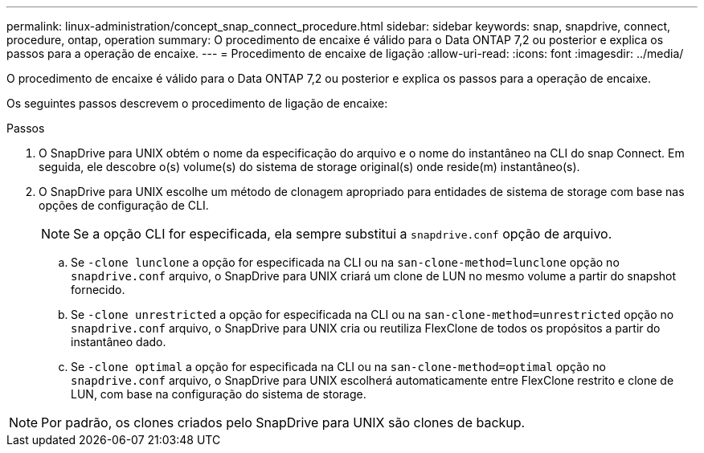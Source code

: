 ---
permalink: linux-administration/concept_snap_connect_procedure.html 
sidebar: sidebar 
keywords: snap, snapdrive, connect, procedure, ontap, operation 
summary: O procedimento de encaixe é válido para o Data ONTAP 7,2 ou posterior e explica os passos para a operação de encaixe. 
---
= Procedimento de encaixe de ligação
:allow-uri-read: 
:icons: font
:imagesdir: ../media/


[role="lead"]
O procedimento de encaixe é válido para o Data ONTAP 7,2 ou posterior e explica os passos para a operação de encaixe.

Os seguintes passos descrevem o procedimento de ligação de encaixe:

.Passos
. O SnapDrive para UNIX obtém o nome da especificação do arquivo e o nome do instantâneo na CLI do snap Connect. Em seguida, ele descobre o(s) volume(s) do sistema de storage original(s) onde reside(m) instantâneo(s).
. O SnapDrive para UNIX escolhe um método de clonagem apropriado para entidades de sistema de storage com base nas opções de configuração de CLI.
+

NOTE: Se a opção CLI for especificada, ela sempre substitui a `snapdrive.conf` opção de arquivo.

+
.. Se `-clone lunclone` a opção for especificada na CLI ou na `san-clone-method=lunclone` opção no `snapdrive.conf` arquivo, o SnapDrive para UNIX criará um clone de LUN no mesmo volume a partir do snapshot fornecido.
.. Se `-clone unrestricted` a opção for especificada na CLI ou na `san-clone-method=unrestricted` opção no `snapdrive.conf` arquivo, o SnapDrive para UNIX cria ou reutiliza FlexClone de todos os propósitos a partir do instantâneo dado.
.. Se `-clone optimal` a opção for especificada na CLI ou na `san-clone-method=optimal` opção no `snapdrive.conf` arquivo, o SnapDrive para UNIX escolherá automaticamente entre FlexClone restrito e clone de LUN, com base na configuração do sistema de storage.





NOTE: Por padrão, os clones criados pelo SnapDrive para UNIX são clones de backup.
